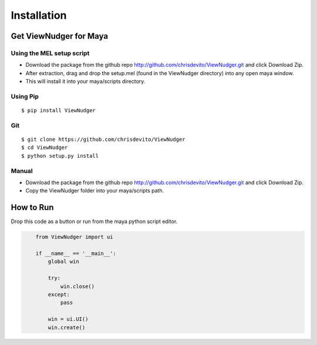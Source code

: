 ============
Installation
============

Get ViewNudger for Maya
========================

Using the MEL setup script
---------------------------
- Download the package from the github repo http://github.com/chrisdevito/ViewNudger.git and click Download Zip.
- After extraction, drag and drop the setup.mel (found in the ViewNudger directory) into any open maya window.
- This will install it into your maya/scripts directory.

Using Pip
----------
::

    $ pip install ViewNudger

Git
-----
::

    $ git clone https://github.com/chrisdevito/ViewNudger
    $ cd ViewNudger
    $ python setup.py install

Manual
-------
- Download the package from the github repo http://github.com/chrisdevito/ViewNudger.git and click Download Zip.

- Copy the ViewNudger folder into your maya/scripts path.

How to Run
===========
Drop this code as a button or run from the maya python script editor.

.. code-block:: python
    :name: viewNudgerUI.py

	from ViewNudger import ui

	if __name__ == '__main__':
	    global win

	    try:
	        win.close()
	    except:
	        pass

	    win = ui.UI()
	    win.create()
